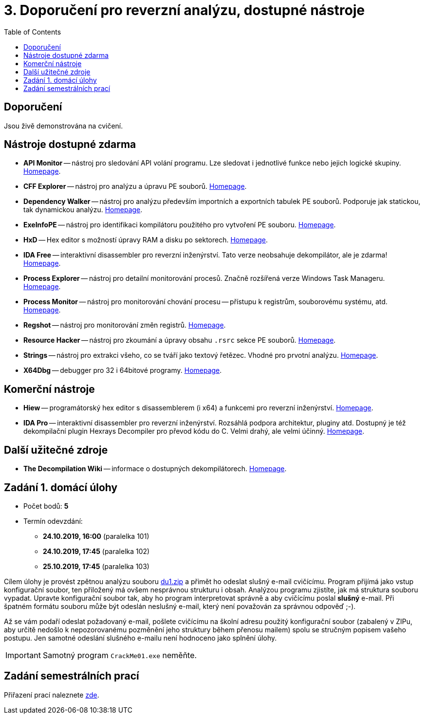 ﻿
= 3. Doporučení pro reverzní analýzu, dostupné nástroje
:imagesdir: ../media/labs/03
:toc:

== Doporučení

Jsou živě demonstrována na cvičení.

== Nástroje dostupné zdarma

* *API Monitor* -- nástroj pro sledování API volání programu. Lze sledovat i jednotlivé funkce nebo jejich logické skupiny. https://www.rohitab.com[Homepage].
* *CFF Explorer* -- nástroj pro analýzu a úpravu PE souborů. https://www.ntcore.com/exsuite.php[Homepage].
* *Dependency Walker* -- nástroj pro analýzu především importních a exportních tabulek PE souborů. Podporuje jak statickou, tak dynamickou analýzu. http://www.dependencywalker.com/[Homepage].
* *ExeInfoPE* -- nástroj pro identifikaci kompilátoru použitého pro vytvoření PE souboru. http://exeinfo.web44.net/[Homepage].
* *HxD* -- Hex editor s možností úpravy RAM a disku po sektorech. https://mh-nexus.de/en/hxd/[Homepage].
* *IDA Free* -- interaktivní disassembler pro reverzní inženýrství. Tato verze neobsahuje dekompilátor, ale je zdarma! https://www.hex-rays.com/products/ida/support/download_freeware.shtml[Homepage].
* *Process Explorer* -- nástroj pro detailní monitorování procesů. Značně rozšířená verze Windows Task Manageru. https://technet.microsoft.com/cs-cz/sysinternals/bb896653.aspx[Homepage].
* *Process Monitor* -- nástroj pro monitorování chování procesu -- přístupu k registrům, souborovému systému, atd. https://technet.microsoft.com/cs-cz/sysinternals/bb896645.aspx[Homepage].
* *Regshot* -- nástroj pro monitorování změn registrů. https://sourceforge.net/projects/regshot/[Homepage].
* *Resource Hacker* -- nástroj pro zkoumání a úpravy obsahu `.rsrc` sekce PE souborů. http://www.angusj.com/resourcehacker/[Homepage].
* *Strings* -- nástroj pro extrakci všeho, co se tváří jako textový řetězec. Vhodné pro prvotní analýzu. https://technet.microsoft.com/en-us/sysinternals/bb897439.aspx[Homepage].
* *X64Dbg* -- debugger pro 32 i 64bitové programy. https://x64dbg.com/[Homepage].

== Komerční nástroje

* *Hiew* -- programátorský hex editor s disassemblerem (i x64) a funkcemi pro reverzní inženýrství. http://www.hiew.ru/[Homepage].
* *IDA Pro* -- interaktivní disassembler pro reverzní inženýrství. Rozsáhlá podpora architektur, pluginy atd. Dostupný je též dekompilační plugin Hexrays Decompiler pro převod kódu do C. Velmi drahý, ale velmi účinný. https://www.hex-rays.com[Homepage].

== Další užitečné zdroje

* *The Decompilation Wiki* -- informace o dostupných dekompilátorech. http://www.program-transformation.org/Transform/DeCompilation[Homepage].

== Zadání 1. domácí úlohy

* Počet bodů: *5*
* Termín odevzdání:
** *24.10.2019, 16:00* (paralelka 101)
** *24.10.2019, 17:45* (paralelka 102)
** *25.10.2019, 17:45* (paralelka 103)

Cílem úlohy je provést zpětnou analýzu souboru link:{imagesdir}/du1.zip[du1.zip] a přimět ho odeslat slušný e-mail cvičícímu. Program přijímá jako vstup konfigurační soubor, ten přiložený má ovšem nesprávnou strukturu i obsah. Analýzou programu zjistíte, jak má struktura souboru vypadat. Upravte konfigurační soubor tak, aby ho program interpretovat správně a aby cvičícímu poslal *slušný* e-mail. Při špatném formátu souboru může být odeslán neslušný e-mail, který není považován za správnou odpověď ;-).

Až se vám podaří odeslat požadovaný e-mail, pošlete cvičícímu na školní adresu použitý konfigurační soubor (zabalený v ZIPu, aby určitě nedošlo k nepozorovanému pozměnění jeho struktury během přenosu mailem) spolu se stručným popisem vašeho postupu. Jen samotné odeslání slušného e-mailu není hodnoceno jako splnění úlohy.

[IMPORTANT]
====
Samotný program `CrackMe01.exe` neměňte.
====

== Zadání semestrálních prací

Přiřazení prací naleznete xref:../semprace.adoc[zde].
